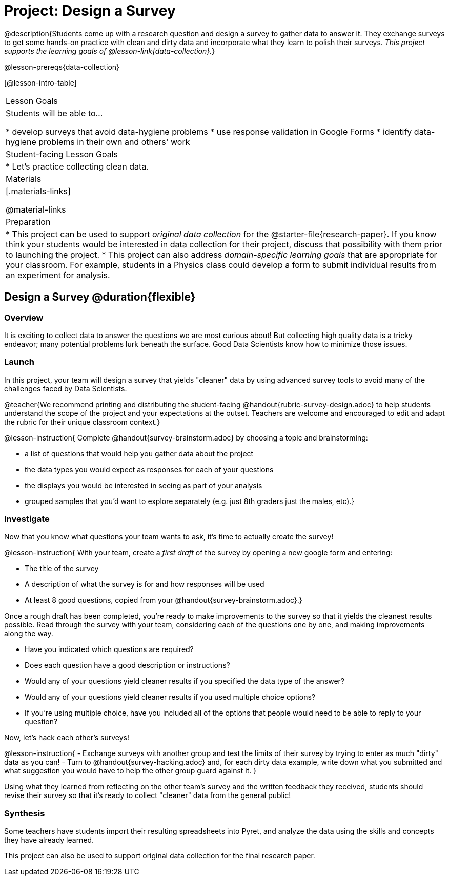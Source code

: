 = Project: Design a Survey

@description{Students come up with a research question and design a survey to gather data to answer it. They exchange surveys to get some hands-on practice with clean and dirty data and incorporate what they learn to polish their surveys. _This project supports the learning goals of @lesson-link{data-collection}._}

@lesson-prereqs{data-collection}

[@lesson-intro-table]
|===
| Lesson Goals
| Students will be able to...

* develop surveys that avoid data-hygiene problems
* use response validation in Google Forms
* identify data-hygiene problems in their own and others' work

| Student-facing Lesson Goals
|

* Let's practice collecting clean data.

| Materials
|[.materials-links]

@material-links

| Preparation
|
* This project can be used to support _original data collection_ for the @starter-file{research-paper}. If you know think your students would be interested in data collection for their project, discuss that possibility with them prior to launching the project.
* This project can also address _domain-specific learning goals_ that are appropriate for your classroom. For example, students in a Physics class could develop a form to submit individual results from an experiment for analysis.

|===

== Design a Survey @duration{flexible}

=== Overview

It is exciting to collect data to answer the questions we are most curious about! But collecting high quality data is a tricky endeavor; many potential problems lurk beneath the surface. Good Data Scientists know how to minimize those issues.

=== Launch

In this project, your team will design a survey that yields "cleaner" data by using advanced survey tools to avoid many of the challenges faced by Data Scientists.

@teacher{We recommend printing and distributing the student-facing @handout{rubric-survey-design.adoc} to help students understand the scope of the project and your expectations at the outset. Teachers are welcome and encouraged to edit and adapt the rubric for their unique classroom context.}

@lesson-instruction{
Complete @handout{survey-brainstorm.adoc} by choosing a topic and brainstorming:

- a list of questions that would help you gather data about the project
- the data types you would expect as responses for each of your questions
- the displays you would be interested in seeing as part of your analysis
- grouped samples that you'd want to explore separately (e.g. just 8th graders just the males, etc).}

=== Investigate

Now that you know what questions your team wants to ask, it's time to actually create the survey!

@lesson-instruction{
With your team, create a _first draft_ of the survey by opening a new google form and entering:

* The title of the survey

* A description of what the survey is for and how responses will be used

* At least 8 good questions, copied from your @handout{survey-brainstorm.adoc}.}

Once a rough draft has been completed, you're ready to make improvements to the survey so that it yields the cleanest results possible. Read through the survey with your team, considering each of the questions one by one, and making improvements along the way.

- Have you indicated which questions are required?

- Does each question have a good description or instructions?

- Would any of your questions yield cleaner results if you specified the data type of the answer?

- Would any of your questions yield cleaner results if you used multiple choice options?

- If you’re using multiple choice, have you included all of the options that people would need to be able to reply to your question?


Now, let's hack each other's surveys!


@lesson-instruction{
- Exchange surveys with another group and test the limits of their survey by trying to enter as much "dirty" data as you can!
- Turn to @handout{survey-hacking.adoc} and, for each dirty data example, write down what you submitted and what suggestion you would have to help the other group guard against it.
}

Using what they learned from reflecting on the other team's survey and the written feedback they received, students should revise their survey so that it's ready to collect "cleaner" data from the general public!

=== Synthesis

Some teachers have students import their resulting spreadsheets into Pyret, and analyze the data using the skills and concepts they have already learned.

This project can also be used to support original data collection for the final research paper.








